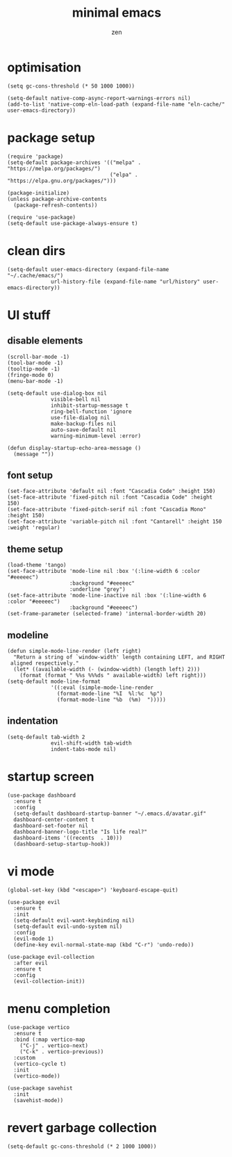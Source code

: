 #+TITLE: minimal emacs
#+AUTHOR: zen

* optimisation
#+begin_src elisp
  (setq gc-cons-threshold (* 50 1000 1000))

  (setq-default native-comp-async-report-warnings-errors nil)
  (add-to-list 'native-comp-eln-load-path (expand-file-name "eln-cache/" user-emacs-directory))
#+end_src
* package setup
#+begin_src elisp
  (require 'package)
  (setq-default package-archives '(("melpa" . "https://melpa.org/packages/")
                                   ("elpa" . "https://elpa.gnu.org/packages/")))

  (package-initialize)
  (unless package-archive-contents
    (package-refresh-contents))

  (require 'use-package)
  (setq-default use-package-always-ensure t)
#+end_src
* clean dirs
#+begin_src elisp
  (setq-default user-emacs-directory (expand-file-name "~/.cache/emacs/")
                url-history-file (expand-file-name "url/history" user-emacs-directory))
#+end_src
* UI stuff
** disable elements
#+begin_src elisp
  (scroll-bar-mode -1)
  (tool-bar-mode -1)
  (tooltip-mode -1)
  (fringe-mode 0)
  (menu-bar-mode -1)

  (setq-default use-dialog-box nil
                visible-bell nil
                inhibit-startup-message t
                ring-bell-function 'ignore
                use-file-dialog nil
                make-backup-files nil
                auto-save-default nil
                warning-minimum-level :error)

  (defun display-startup-echo-area-message ()
    (message ""))
#+end_src
** font setup
#+begin_src elisp
  (set-face-attribute 'default nil :font "Cascadia Code" :height 150)
  (set-face-attribute 'fixed-pitch nil :font "Cascadia Code" :height 150)
  (set-face-attribute 'fixed-pitch-serif nil :font "Cascadia Mono" :height 150)
  (set-face-attribute 'variable-pitch nil :font "Cantarell" :height 150 :weight 'regular)
#+end_src
** theme setup
#+begin_src elisp
  (load-theme 'tango)
  (set-face-attribute 'mode-line nil :box '(:line-width 6 :color "#eeeeec")
                      :background "#eeeeec"
                      :underline "grey")
  (set-face-attribute 'mode-line-inactive nil :box '(:line-width 6 :color "#eeeeec")
                      :background "#eeeeec")
  (set-frame-parameter (selected-frame) 'internal-border-width 20)
#+end_src
** modeline
#+begin_src elisp
  (defun simple-mode-line-render (left right)
    "Return a string of `window-width' length containing LEFT, and RIGHT
   aligned respectively."
    (let* ((available-width (- (window-width) (length left) 2)))
      (format (format " %%s %%%ds " available-width) left right)))
  (setq-default mode-line-format
                '((:eval (simple-mode-line-render
                  (format-mode-line "%I  %l:%c  %p")
                  (format-mode-line "%b  (%m)  ")))))
#+end_src
** indentation
#+begin_src elisp
  (setq-default tab-width 2
                evil-shift-width tab-width
                indent-tabs-mode nil)
#+end_src
* startup screen
#+begin_src elisp
  (use-package dashboard
    :ensure t
    :config
    (setq-default dashboard-startup-banner "~/.emacs.d/avatar.gif"
    dashboard-center-content t
    dashboard-set-footer nil
    dashboard-banner-logo-title "Is life real?"
    dashboard-items '((recents  . 10)))
    (dashboard-setup-startup-hook))
#+end_src
* vi mode
#+begin_src elisp
  (global-set-key (kbd "<escape>") 'keyboard-escape-quit)

  (use-package evil
    :ensure t
    :init
    (setq-default evil-want-keybinding nil)
    (setq-default evil-undo-system nil)
    :config
    (evil-mode 1)
    (define-key evil-normal-state-map (kbd "C-r") 'undo-redo))

  (use-package evil-collection
    :after evil
    :ensure t
    :config
    (evil-collection-init))
#+end_src
* menu completion
#+begin_src elisp
  (use-package vertico
    :ensure t
    :bind (:map vertico-map
      ("C-j" . vertico-next)
      ("C-k" . vertico-previous))
    :custom
    (vertico-cycle t)
    :init
    (vertico-mode))

  (use-package savehist
    :init
    (savehist-mode))
#+end_src
* revert garbage collection
#+begin_src elisp
  (setq-default gc-cons-threshold (* 2 1000 1000))
#+end_src
